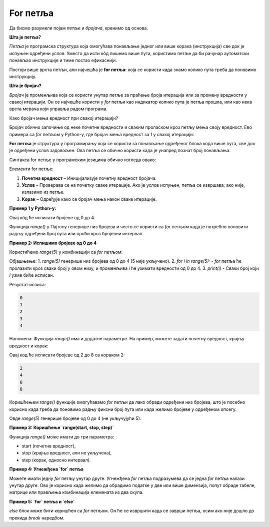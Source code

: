 For петља
===========

Да бисмо разумели појам *петље* и *бројача*, кренимо од основа.



**Шта је петља?**

*Петља* је програмска структура која омогућава понављање једног или више корака (инструкција) све док је испуњен одређени услов. Уместо да исти кôд пишемо више пута, користимо петље да би рачунар аутоматски понављао инструкције и тиме постао ефикаснији.

Постоји више врста петљи, али најчешћа je **for петља:** која се користи када знамо колико пута треба да поновимо инструкцију.
   
   
**Шта је бројач?**

*Бројач* је променљива која се користи унутар петље за праћење броја итерација или за промену вредности у свакој итерацији. Он се најчешће користи у
*for* петљи као индикатор колико пута је петља прошла, или као нека врста мерача који управља радом програма.



Како бројач мења вредност при свакој итерацији?

Бројач обично започиње од неке почетне вредности и сваким проласком кроз петљу мења своју вредност. Ево примера са *for* петљом у Python-у, 
где бројач мења вредност за `1` у свакој итерацији:

.. activecode:: for111  
   :coach:

   for i in range(5):
       print("Вредност бројача је:", i)


.. infonote:: У овом примеру:

   - **i** је бројач.
   
   - `range(5)` дефинише да петља ради пет пута, при чему **i** иде од `0` до `4`
   
   - На сваком пролазу кроз петљу, `i` се увећава за `1` (по подразумеваној вредности), што омогућава да свака итерација има другачију вредност бројача

   **Свака итерација мења вредност бројача, што омогућава да се услови у петљи прилагођавају и динамички управљају извршавањем програма.**


**For петља** је структура у програмирању која се користи за понављање одређеног блока кода више пута, све док је одређени услов задовољен. 
Ова петља се обично користи када је унапред познат број понављања.

Синтакса for петље у програмским језицима обично изгледа овако:


.. activecode:: for0  
   :coach:

   for i in range(početna vrednost; uslov; korak):
   
       // Блок кода који се понавља
   


Елементи for петље:

1. **Почетна вредност** – Иницијализује почетну вредност бројача.
2. **Услов** – Проверава се на почетку сваке итерације. Ако је услов испуњен, петља се извршава; ако није, излазимо из петље.
3. **Корак** – Одређује како се бројач мења након сваке итерације.

**Пример 1 у Python-у:**

.. activecode:: for  
   :coach:

   for i in range(5):
       print(i)


.. image:: ../../_images/for5.gif
  :width: 800
  :alt: Alternative text
  :align: center
  
  

Овај кôд ће исписати бројеве од 0 до 4.



Функција `range()` у Пајтону генерише низ бројева и често се користи са `for` петљом када је потребно поновити радњу одређени број 
пута или проћи кроз бројевни интервал.


**Пример 2:  Испишимо бројеве од 0 до 4**


Користићемо `range(5)` у комбинацији са `for` петљом:

.. activecode:: for4   
   :coach:
   
   for i in range(5):
       print(i)


Објашњење:
1. `range(5)` генерише низ бројева од 0 до 4 (5 није укључено).
2. `for i in range(5):` - `for` петља ће пролазити кроз сваки број у овом низу, и променљива `i` ће узимати вредности од 0 до 4.
3. `print(i)` - Сваки број који `i` узме биће исписан.

Резултат исписа:

.. code-block::
   
   0
   1
   2
   3
   4


Напомена:
Функција `range()` има и додатне параметре. На пример, можете задати почетну вредност, крајњу вредност и корак:

.. activecode:: for5  
   :coach:

   for i in range(2, 10, 2):
       print(i)


Овај код ће исписати бројеве од 2 до 8 са кораком 2:

.. code-block::
   
   2
   4
   6
   8


Коришћењем `range()` функције омогућавамо `for` петљи да лако обради одређени низ бројева, што је посебно корисно када треба 
да поновимо радњу фиксни број пута или када желимо бројеве у одређеном опсегу.


Овде `range(5)` генерише бројеве од 0 до 4 (не укључујући 5).

**Пример 3: Коришћење `range(start, stop, step)`**

Функција `range()` може имати до три параметра:  

- start (почетна вредност),  
- stop (крајња вредност, али не укључена),  
- step (корак, односно интервал).

.. activecode:: for6  
   :coach:

   for broj in range(2, 10, 2):  
      print(broj)


**Пример 4: Угнежђена `for` петља**

Можете имати једну `for` петљу унутар друге. Угнежђена `for` петља подразумева да се једна `for` петља налази унутар друге. 
Ово је корисно када желимо да обрадимо податке у две или више димензија, попут обраде табеле, матрице или прављења комбинација 
елемената из два скупа.




**Пример 5: `for` петља и `else`**

`else` блок може бити коришћен са `for` петљом. Он ће се извршити када се заврши петља, осим ако није дошло до прекида `break` наредбом.

.. activecode:: for8  
   :coach:

   for broj in range(3):  
      print(broj)  
   else:  
      print("Петља је завршена!")


.. infonote:: Кључне ствари које треба запамтити:  

   - `for` петља у Пајтону служи за понављање кроз елементе неке колекције или интервала.  
   - Може се комбиновати са `range()` функцијом за генерисање низа бројева.  
   - Може се користити `else` блок за додатне радње након завршетка петље.

   `For` петље су моћан начин за обраду података у Пајтону, посебно када треба да прођете кроз велике количине података на ефикасан начин.